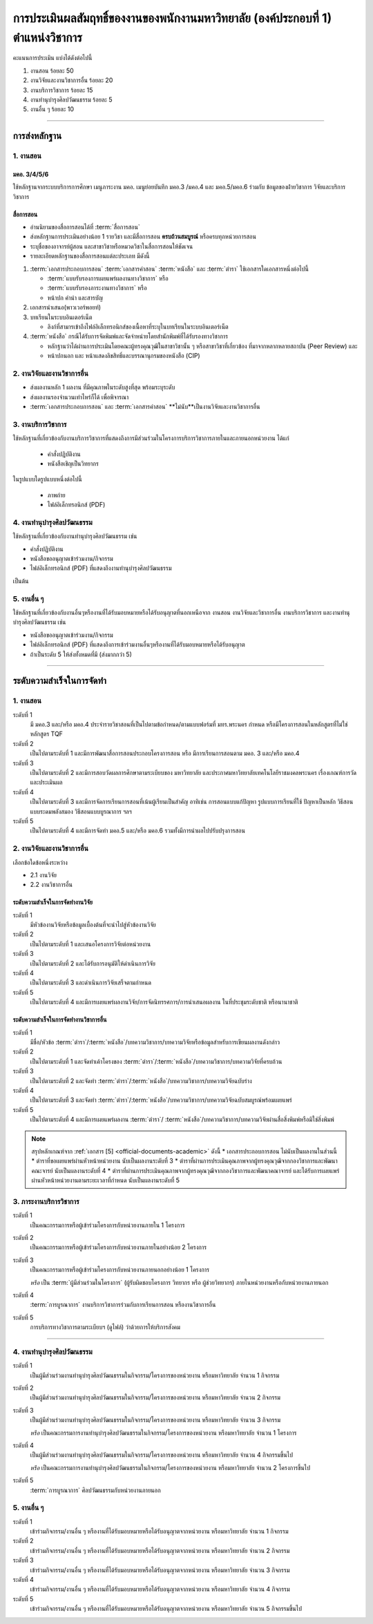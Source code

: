 .. |hpw| replace:: ชั่วโมงต่อสัปดาห์ 
.. hours per week

การประเมินผลสัมฤทธิ์ของงานของพนักงานมหาวิทยาลัย (องค์ประกอบที่ 1)  ตำแหน่งวิชาการ
#################################################################################################

คะแนนการประเมิน แบ่งได้ดังต่อไปนี้

#. งานสอน ร้อยละ 50
#. งานวิจัยและงานวิชาการอื่น ร้อยละ 20
#. งานบริการวิชาการ ร้อยละ 15
#. งานทำนุบำรุงศิลปวัฒนธรรม ร้อยละ 5
#. งานอื่น ๆ ร้อยละ 10
 
----------------------------

การส่งหลักฐาน
******************************************************************


1. งานสอน
==========================================================================

มคอ. 3/4/5/6
^^^^^^^^^^^^^^^^^^^^^^^^^^^^^^^^^^
ใช้หลักฐานจากระบบบริการการศึกษา เมนูภาระงาน มคอ. เมนูย่อยบันทึก มคอ.3 /มคอ.4  และ มคอ.5/มคอ.6 ร่วมกับ ข้อมูลของฝ่ายวิชาการ วิจัยและบริการวิชาการ

สื่อการสอน
^^^^^^^^^^^^^^^^^^^^^^^^^^^^^^^^^

* อ่านนิยามของสื่อการสอนได้ที่ :term:`สื่อการสอน`
* ส่งหลักฐานการประเมินอย่างน้อย 1 รายวิชา และมีสื่อการสอน **ครบถ้วนสมบูรณ์** หรือครบทุกหน่วยการสอน
* ระบุชื่อของอาจารย์ผู้สอน และสาขาวิชาหรือหมวดวิชาในสื่อการสอนให้ชัดเจน
* รายละเอียดหลักฐานของสื่อการสอนแต่ละประเภท มีดังนี้

#. :term:`เอกสารประกอบการสอน` :term:`เอกสารคำสอน` :term:`หนังสือ` และ :term:`ตำรา` ใช้เอกสารใดเอกสารหนึ่งต่อไปนี้

   * :term:`แบบรับรองการเผยแพร่ผลงานทางวิชาการ`  หรือ
   * :term:`แบบรับรองภาระงานทางวิชาการ`  หรือ
   * หน้าปก คำนำ และสารบัญ  

#. เอกสารนำเสนอ(พาวเวอร์พอยท์)

#. บทเรียนในระบบอินเตอร์เน็ต

   * ลิงก์ที่สามารเข้าถึงไฟล์อิเล็กทรอนิกส์ของเนื้อหาที่ระบุในบทเรียนในระบบอินเตอร์เน็ต

#. :term:`หนังสือ` กรณีได้รับการจัดพิมพ์และจัดจำหน่ายโดยสำนักพิมพ์ที่ได้รับรองทางวิชาการ

   * หลักฐานว่าได้ผ่านการประเมินโดยคณะผู้ทรงคุณวุฒิในสาขาวิชานั้น ๆ หรือสาขาวิชาที่เกี่ยวข้อง ที่มาจากหลากหลายสถาบัน (Peer Review) และ
   * หน้าปกนอก และ หน้าแสดงลิขสิทธิ์และบรรณานุกรมของหนังสือ (CIP)


2. งานวิจัยและงานวิชาการอื่น
==========================================================================

* ส่งผลงานหลัก 1 ผลงาน ที่มีคุณภาพในระดับสูงที่สุด พร้อมระบุระดับ 
* ส่งผลงานรองจำนวนเท่าไหร่ก็ได้ เพื่อพิจารณา
* :term:`เอกสารประกอบการสอน` และ :term:`เอกสารคำสอน` **ไม่นับ**เป็นงานวิจัยและงานวิชาการอื่น

3. งานบริการวิชาการ
==========================================================================

ใช้หลักฐานที่เกี่ยวข้องกับงานบริการวิชาการที่แสดงถึงการมีส่วนร่วมในโครงการบริการวิชาการภายในและภายนอกหน่วยงาน ได้แก่

   * คำสั่งปฏิบัติงาน
   * หนังสือเชิญเป็นวิทยากร

ในรูปแบบใดรูปแบบหนึ่งต่อไปนี้

   * ภาพถ่าย
   * ไฟล์อิเล็กทรอนิกส์ (PDF) 


4. งานทำนุบำรุงศิลปวัฒนธรรม
==========================================================================
ใช้หลักฐานที่เกี่ยวข้องกับงานทำนุบำรุงศิลปวัฒนธรรม เช่น

* คำสั่งปฏิบัติงาน
* หนังสือขออนุญาตเข้าร่วมงาน/กิจกรรม
* ไฟล์อิเล็กทรอนิกส์ (PDF) ที่แสดงถึงงานทำนุบำรุงศิลปวัฒนธรรม 
เป็นต้น

5. งานอื่น ๆ
==========================================================================

ใช้หลักฐานที่เกี่ยวข้องกับงานอื่นๆหรืองานที่ได้รับมอบหมายหรือได้รับอนุญาตที่นอกเหนือจาก งานสอน งานวิจัยและวิชาการอื่น งานบริการวิชาการ และงานทำนุบำรุงศิลปวัฒนธรรม เช่น 

* หนังสือขออนุญาตเข้าร่วมงาน/กิจกรรม
* ไฟล์อิเล็กทรอนิกส์ (PDF) ที่แสดงถึงการเข้าร่วมงานอื่นๆหรืองานที่ได้รับมอบหมายหรือได้รับอนุญาต

* ถ้าเป็นระดับ 5 ให้ส่งทั้งหมดที่มี (ส่งมากกว่า 5)

----------------------------

ระดับความสำเร็จในการจัดทำ
******************************************************************

1. งานสอน
==========================================================================

ระดับที่ 1	
   มี มคอ.3 และ/หรือ มคอ.4 ประจำรายวิชาสอนที่เป็นไปตามข้อกำหนด/ตามแบบฟอร์มที่ มทร.พระนคร กำหนด หรือมีโครงการสอนในหลักสูตรที่ไม่ใช่หลักสูตร TQF
ระดับที่ 2
   เป็นไปตามระดับที่ 1 และมีการพัฒนาสื่อการสอนประกอบโครงการสอน หรือ มีการเรียนการสอนตาม มคอ. 3 และ/หรือ มคอ.4
ระดับที่ 3
   เป็นไปตามระดับที่ 2 และมีการสอบวัดผลการศึกษาตามระเบียบของ มหาวิทยาลัย และประกาศมหาวิทยาลัยเทคโนโลยีราชมงคลพระนคร เรื่องเกณฑ์การวัดและประเมินผล
ระดับที่ 4
   เป็นไปตามระดับที่ 3  และมีการจัดการเรียนการสอนที่เน้นผู้เรียนเป็นสำคัญ อาทิเช่น การสอนแบบแก้ปัญหา รูปแบบการเรียนที่ใช้
   ปัญหาเป็นหลัก วิธีสอนแบบระดมพลังสมอง วิธีสอนแบบบูรณาการ ฯลฯ
ระดับที่ 5  
   เป็นไปตามระดับที่ 4 และมีการจัดทำ มคอ.5 และ/หรือ มคอ.6 รวมทั้งมีการนำผลไปปรับปรุงการสอน


2. งานวิจัยและงานวิชาการอื่น
==========================================================================

เลือกข้อใดข้อหนึ่งระหว่าง

* 2.1 งานวิจัย
* 2.2 งานวิชาการอื่น

ระดับความสำเร็จในการจัดทำงานวิจัย
^^^^^^^^^^^^^^^^^^^^^^^^^^^^^^^^^^^^^^^^^^^^^^^^^^^^^^^^^^^^^^^^^^
ระดับที่ 1
   มีหัวข้องานวิจัยหรือข้อมูลเบื้องต้นที่จะนำไปสู่หัวข้องานวิจัย 
ระดับที่ 2	
   เป็นไปตามระดับที่ 1 และเสนอโครงการวิจัยต่อหน่วยงาน
ระดับที่ 3	
   เป็นไปตามระดับที่ 2 และได้รับการอนุมัติให้ดำเนินการวิจัย
ระดับที่ 4
   เป็นไปตามระดับที่ 3 และดำเนินการวิจัยเสร็จตามกำหนด
ระดับที่ 5
   เป็นไปตามระดับที่ 4 และมีการเผยแพร่ผลงานวิจัย/การจัดนิทรรศการ/การนำเสนอผลงาน ในที่ประชุมระดับชาติ หรือนานาชาติ

ระดับความสำเร็จในการจัดทำงานวิชาการอื่น
^^^^^^^^^^^^^^^^^^^^^^^^^^^^^^^^^^^^^^^^^^^^^^^^^^^^^^^^^^^^^^^^^^

ระดับที่ 1
   มีชื่อ/หัวข้อ :term:`ตำรา`/:term:`หนังสือ`/บทความวิชาการ/บทความวิจัยหรือข้อมูลสำหรับการเขียนผลงานดังกล่าว
ระดับที่ 2
   เป็นไปตามระดับที่ 1 และจัดทำเค้าโครงของ :term:`ตำรา`/:term:`หนังสือ`/บทความวิชาการ/บทความวิจัยที่ครบถ้วน
ระดับที่ 3
   เป็นไปตามระดับที่ 2 และจัดทำ :term:`ตำรา`/:term:`หนังสือ`/บทความวิชาการ/บทความวิจัยฉบับร่าง
ระดับที่ 4
   เป็นไปตามระดับที่ 3 และจัดทำ :term:`ตำรา`/:term:`หนังสือ`/บทความวิชาการ/บทความวิจัยฉบับสมบูรณ์พร้อมเผยแพร่
ระดับที่ 5
   เป็นไปตามระดับที่ 4 และมีการเผยแพร่ผลงาน :term:`ตำรา`/ :term:`หนังสือ`/บทความวิชาการ/บทความวิจัยผ่านสื่อสิ่งพิมพ์หรือมิใช่สิ่งพิมพ์

.. note::
   สรุปหลักเกณฑ์จาก :ref:`เอกสาร [5] <official-documents-academic>` ดังนี้
   * เอกสารประกอบการสอน ไม่นับเป็นผลงานในส่วนนี้
   * ตำราที่ขอเผยแพร่ผ่านหัวหน้าหน่วยงาน นับเป็นผลงานระดับที่ 3
   * ตำราที่ผ่านการประเมินคุณภาพจากผู้ทรงคุณวุฒิจากกองวิชาการและพัฒนาคณะจารย์ นับเป็นผลงานระดับที่ 4
   * ตำราที่ผ่านการประเมินคุณภาพจากผู้ทรงคุณวุฒิจากกองวิชาการและพัฒนาคณาจารย์ และได้รับการเผยแพร่ผ่านหัวหน้าหน่วยงานตามระยะเวลาที่กำหนด นับเป็นผลงานระดับที่ 5

3. ภาระงานบริการวิชาการ
==========================================================================

ระดับที่ 1
   เป็นคณะกรรมการหรือผู้เข้าร่วมโครงการกับหน่วยงานภายใน 1 โครงการ
ระดับที่ 2
   เป็นคณะกรรมการหรือผู้เข้าร่วมโครงการกับหน่วยงานภายในอย่างน้อย 2 โครงการ
ระดับที่ 3
   เป็นคณะกรรมการหรือผู้เข้าร่วมโครงการกับหน่วยงานภายนอกอย่างน้อย 1 โครงการ

   *หรือ* เป็น :term:`ผู้มีส่วนร่วมในโครงการ` (ผู้รับผิดชอบโครงการ วิทยากร หรือ ผู้ช่วยวิทยากร) ภายในหน่วยงานหรือกับหน่วยงานภายนอก
ระดับที่ 4
   :term:`การบูรณาการ` งานบริการวิชาการร่วมกับการเรียนการสอน หรืองานวิชาการอื่น

.. note:
   เอกสารจาก?

ระดับที่ 5
   การบริการทางวิชาการตามระเบียบฯ (ดูไฟล์) ว่าด้วยการให้บริการสังคม


-----------------------------

4. งานทำนุบำรุงศิลปวัฒนธรรม
==========================================================================

ระดับที่ 1
   เป็นผู้มีส่วนร่วมงานทำนุบำรุงศิลปวัฒนธรรมในกิจกรรม/โครงการของหน่วยงาน หรือมหาวิทยาลัย จำนวน 1 กิจกรรม 
ระดับที่ 2
   เป็นผู้มีส่วนร่วมงานทำนุบำรุงศิลปวัฒนธรรมในกิจกรรม/โครงการของหน่วยงาน หรือมหาวิทยาลัย จำนวน 2 กิจกรรม 
ระดับที่ 3
   เป็นผู้มีส่วนร่วมงานทำนุบำรุงศิลปวัฒนธรรมในกิจกรรม/โครงการของหน่วยงาน หรือมหาวิทยาลัย จำนวน 3 กิจกรรม 
   
   *หรือ* เป็นคณะกรรมการงานทำนุบำรุงศิลปวัฒนธรรมในกิจกรรม/โครงการของหน่วยงาน หรือมหาวิทยาลัย จำนวน 1 โครงการ 
ระดับที่ 4  
   เป็นผู้มีส่วนร่วมงานทำนุบำรุงศิลปวัฒนธรรมในกิจกรรม/โครงการของหน่วยงาน หรือมหาวิทยาลัย จำนวน 4 กิจกรรมขึ้นไป 
   
   *หรือ* เป็นคณะกรรมการงานทำนุบำรุงศิลปวัฒนธรรมในกิจกรรม/โครงการของหน่วยงาน หรือมหาวิทยาลัย จำนวน 2 โครงการขึ้นไป
ระดับที่ 5
   :term:`การบูรณาการ` ศิลปวัฒนธรรมกับหน่วยงานภายนอก

5. งานอื่น ๆ
==========================================================================

ระดับที่ 1
   เข้าร่วมกิจกรรม/งานอื่น ๆ หรืองานที่ได้รับมอบหมายหรือได้รับอนุญาตจากหน่วยงาน หรือมหาวิทยาลัย จำนวน 1 กิจกรรม
ระดับที่ 2  
   เข้าร่วมกิจกรรม/งานอื่น ๆ หรืองานที่ได้รับมอบหมายหรือได้รับอนุญาตจากหน่วยงาน หรือมหาวิทยาลัย จำนวน 2 กิจกรรม
ระดับที่ 3
   เข้าร่วมกิจกรรม/งานอื่น ๆ หรืองานที่ได้รับมอบหมายหรือได้รับอนุญาตจากหน่วยงาน หรือมหาวิทยาลัย จำนวน 3 กิจกรรม
ระดับที่ 4
   เข้าร่วมกิจกรรม/งานอื่น ๆ หรืองานที่ได้รับมอบหมายหรือได้รับอนุญาตจากหน่วยงาน หรือมหาวิทยาลัย จำนวน 4 กิจกรรม
ระดับที่ 5
   เข้าร่วมกิจกรรม/งานอื่น ๆ หรืองานที่ได้รับมอบหมายหรือได้รับอนุญาตจากหน่วยงาน หรือมหาวิทยาลัย จำนวน 5 กิจกรรมขึ้นไป

